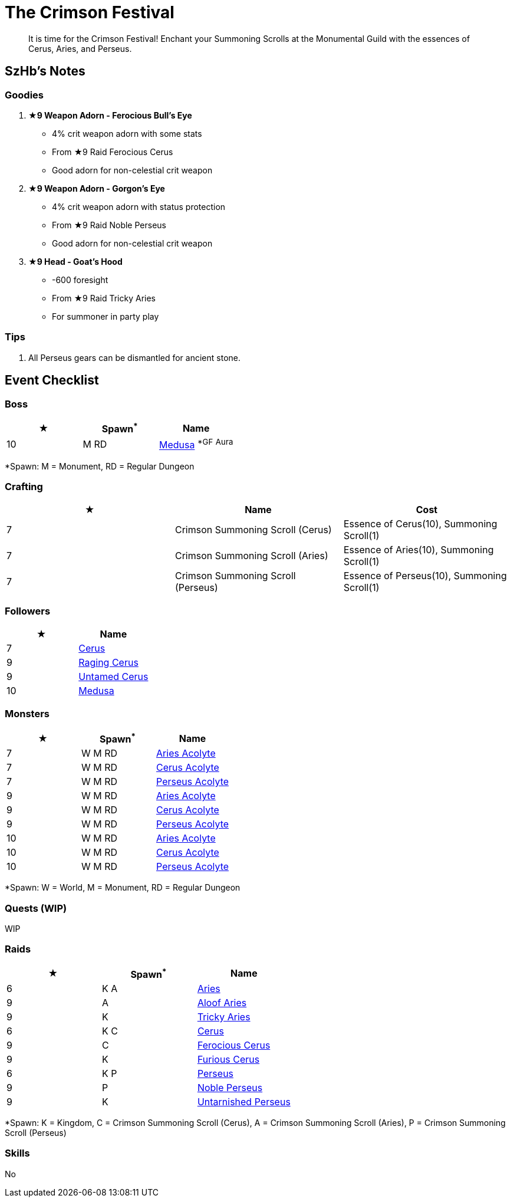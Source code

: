 = The Crimson Festival
:page-role: -toc

[quote]
____
It is time for the Crimson Festival! Enchant your Summoning Scrolls at the Monumental Guild with the essences of Cerus, Aries, and Perseus.
____

== SzHb’s Notes

=== Goodies

. **★9 Weapon Adorn - Ferocious Bull’s Eye**
* 4% crit weapon adorn with some stats
* From ★9 Raid Ferocious Cerus
* Good adorn for non-celestial crit weapon
. **★9 Weapon Adorn - Gorgon’s Eye**
* 4% crit weapon adorn with status protection
* From ★9 Raid Noble Perseus
* Good adorn for non-celestial crit weapon
. **★9 Head - Goat’s Hood**
* -600 foresight
* From ★9 Raid Tricky Aries
* For summoner in party play

=== Tips

. All Perseus gears can be dismantled for ancient stone.

== Event Checklist

=== Boss

[options="header"]
|===
|★ |Spawn^*^ |Name
|10 |M RD|https://codex.fqegg.top/#/codex/bosses/medusa/[Medusa] ^*GF^ ^Aura^
|===
[.small]#*Spawn: M = Monument, RD = Regular Dungeon#

=== Crafting

[options="header"]
|===
|★ |Name |Cost
|7 |Crimson Summoning Scroll (Cerus) |Essence of Cerus(10), Summoning Scroll(1)
|7 |Crimson Summoning Scroll (Aries) |Essence of Aries(10), Summoning Scroll(1)
|7 |Crimson Summoning Scroll (Perseus) |Essence of Perseus(10), Summoning Scroll(1)
|===

=== Followers

[options="header"]
|===
|★ |Name
|7 |https://codex.fqegg.top/#/codex/followers/cerus/[Cerus]
|9 |https://codex.fqegg.top/#/codex/followers/raging-cerus/[Raging Cerus]
|9 |https://codex.fqegg.top/#/codex/followers/untamed-cerus/[Untamed Cerus]
|10 |https://codex.fqegg.top/#/codex/followers/medusa/[Medusa]
|===

=== Monsters

[options="header"]
|===
|★ |Spawn^*^ |Name
|7 |W M RD |https://codex.fqegg.top/#/codex/monsters/aries-acolyte/[Aries Acolyte]
|7 |W M RD |https://codex.fqegg.top/#/codex/monsters/cerus-acolyte-73d59be2/[Cerus Acolyte]
|7 |W M RD |https://codex.fqegg.top/#/codex/monsters/perseus-acolyte-f1d8afb3/[Perseus Acolyte]
|9 |W M RD |https://codex.fqegg.top/#/codex/monsters/aries-acolyte-a1881496/[Aries Acolyte]
|9 |W M RD |https://codex.fqegg.top/#/codex/monsters/cerus-acolyte-5965f9aa/[Cerus Acolyte]
|9 |W M RD |https://codex.fqegg.top/#/codex/monsters/perseus-acolyte/[Perseus Acolyte]
|10 |W M RD |https://codex.fqegg.top/#/codex/monsters/aries-acolyte-738a517f/[Aries Acolyte]
|10 |W M RD |https://codex.fqegg.top/#/codex/monsters/cerus-acolyte/[Cerus Acolyte]
|10 |W M RD |https://codex.fqegg.top/#/codex/monsters/perseus-acolyte-ff80be87/[Perseus Acolyte]
|===
[.small]#*Spawn: W = World, M = Monument, RD = Regular Dungeon#

=== Quests (WIP)

WIP

=== Raids

[options="header"]
|===
|★ |Spawn^*^ |Name
|6 |K A |https://codex.fqegg.top/#/codex/raids/aries/[Aries]
|9 |A |https://codex.fqegg.top/#/codex/raids/aloof-aries/[Aloof Aries]
|9 |K |https://codex.fqegg.top/#/codex/raids/tricky-aries/[Tricky Aries]
|6 |K C |https://codex.fqegg.top/#/codex/raids/cerus/[Cerus]
|9 |C |https://codex.fqegg.top/#/codex/raids/ferocious-cerus/[Ferocious Cerus]
|9 |K |https://codex.fqegg.top/#/codex/raids/furious-cerus/[Furious Cerus]
|6 |K P |https://codex.fqegg.top/#/codex/raids/perseus/[Perseus]
|9 |P |https://codex.fqegg.top/#/codex/raids/noble-perseus/[Noble Perseus]
|9 |K |https://codex.fqegg.top/#/codex/raids/untarnished-perseus/[Untarnished Perseus]
|===
[.small]#*Spawn: K = Kingdom, C = Crimson Summoning Scroll (Cerus), A = Crimson Summoning Scroll (Aries), P = Crimson Summoning Scroll (Perseus)#

=== Skills

No